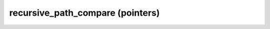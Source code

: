.. Copyright (c) 2019, J. D. Mitchell

   Distributed under the terms of the GPL license version 3.

   The full license is in the file LICENSE, distributed with this software.

recursive_path_compare (pointers)
=================================

.. doxygenfunction:: libsemigroups::recursive_path_compare(T *const, T *const) noexcept
   :project: libsemigroups
